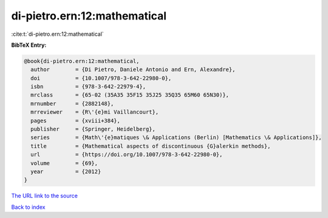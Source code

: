 di-pietro.ern:12:mathematical
=============================

:cite:t:`di-pietro.ern:12:mathematical`

**BibTeX Entry:**

.. code-block:: bibtex

   @book{di-pietro.ern:12:mathematical,
     author        = {Di Pietro, Daniele Antonio and Ern, Alexandre},
     doi           = {10.1007/978-3-642-22980-0},
     isbn          = {978-3-642-22979-4},
     mrclass       = {65-02 (35A35 35F15 35J25 35Q35 65M60 65N30)},
     mrnumber      = {2882148},
     mrreviewer    = {R\'{e}mi Vaillancourt},
     pages         = {xviii+384},
     publisher     = {Springer, Heidelberg},
     series        = {Math\'{e}matiques \& Applications (Berlin) [Mathematics \& Applications]},
     title         = {Mathematical aspects of discontinuous {G}alerkin methods},
     url           = {https://doi.org/10.1007/978-3-642-22980-0},
     volume        = {69},
     year          = {2012}
   }
`The URL link to the source <https://doi.org/10.1007/978-3-642-22980-0>`_


`Back to index <../By-Cite-Keys.html>`_
